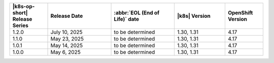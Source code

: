 .. list-table::
   :header-rows: 1
   :widths: 15 25 25 20 15

   * - |k8s-op-short| Release Series
     - Release Date 
     - :abbr:`EOL (End of Life)` date
     - |k8s| Version
     - OpenShift Version

   * - 1.2.0
     - July 10, 2025
     - to be determined
     - 1.30, 1.31
     - 4.17

   * - 1.1.0
     - May 23, 2025
     - to be determined
     - 1.30, 1.31
     - 4.17

   * - 1.0.1
     - May 14, 2025
     - to be determined
     - 1.30, 1.31
     - 4.17

   * - 1.0.0
     - May 6, 2025
     - to be determined
     - 1.30, 1.31
     - 4.17
